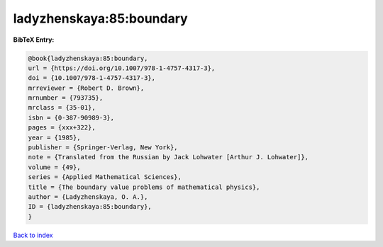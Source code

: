 ladyzhenskaya:85:boundary
=========================

.. :cite:t:`ladyzhenskaya:85:boundary`

.. bibliography:: ../../All.bib

**BibTeX Entry:**

.. code-block:: bibtex

   @book{ladyzhenskaya:85:boundary,
   url = {https://doi.org/10.1007/978-1-4757-4317-3},
   doi = {10.1007/978-1-4757-4317-3},
   mrreviewer = {Robert D. Brown},
   mrnumber = {793735},
   mrclass = {35-01},
   isbn = {0-387-90989-3},
   pages = {xxx+322},
   year = {1985},
   publisher = {Springer-Verlag, New York},
   note = {Translated from the Russian by Jack Lohwater [Arthur J. Lohwater]},
   volume = {49},
   series = {Applied Mathematical Sciences},
   title = {The boundary value problems of mathematical physics},
   author = {Ladyzhenskaya, O. A.},
   ID = {ladyzhenskaya:85:boundary},
   }

`Back to index <../index>`_
